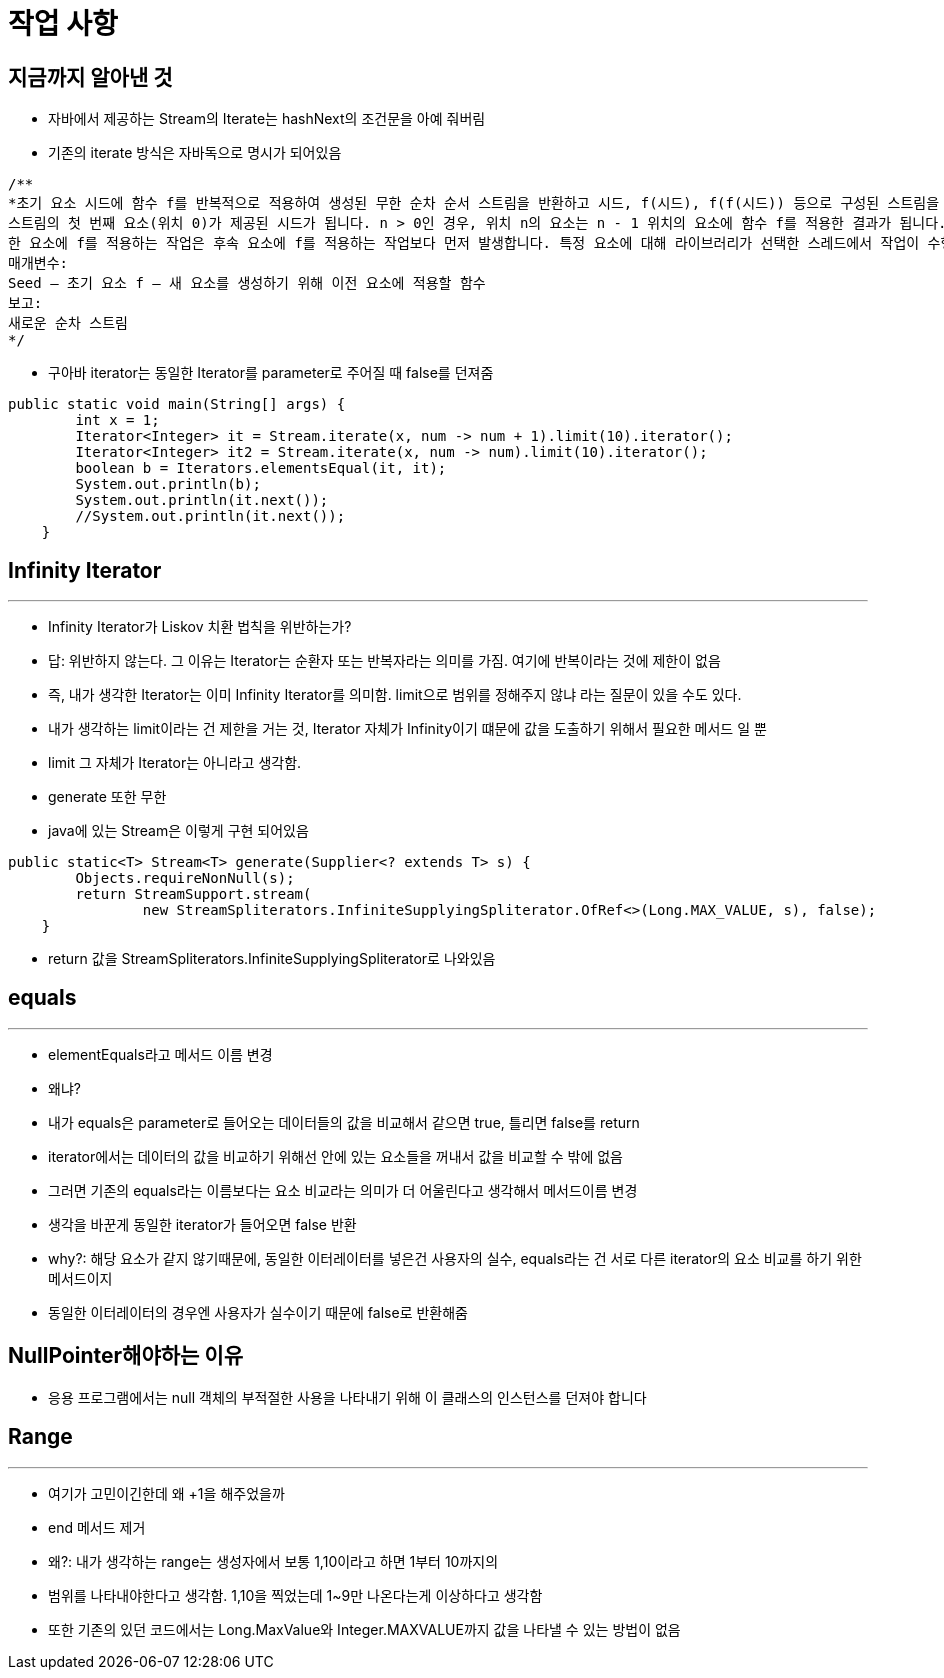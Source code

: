# 작업 사항

## 지금까지 알아낸 것

- 자바에서 제공하는 Stream의 Iterate는 hashNext의 조건문을 아예 줘버림
- 기존의 iterate 방식은 자바독으로 명시가 되어있음
```java
/**
*초기 요소 시드에 함수 f를 반복적으로 적용하여 생성된 무한 순차 순서 스트림을 반환하고 시드, f(시드), f(f(시드)) 등으로 구성된 스트림을 생성합니다.
스트림의 첫 번째 요소(위치 0)가 제공된 시드가 됩니다. n > 0인 경우, 위치 n의 요소는 n - 1 위치의 요소에 함수 f를 적용한 결과가 됩니다.
한 요소에 f를 적용하는 작업은 후속 요소에 f를 적용하는 작업보다 먼저 발생합니다. 특정 요소에 대해 라이브러리가 선택한 스레드에서 작업이 수행될 수 있습니다.
매개변수:
Seed – 초기 요소 f – 새 요소를 생성하기 위해 이전 요소에 적용할 함수
보고:
새로운 순차 스트림
*/

```
- 구아바 iterator는 동일한 Iterator를 parameter로 주어질 때 false를 던져줌
```java
public static void main(String[] args) {
        int x = 1;
        Iterator<Integer> it = Stream.iterate(x, num -> num + 1).limit(10).iterator();
        Iterator<Integer> it2 = Stream.iterate(x, num -> num).limit(10).iterator();
        boolean b = Iterators.elementsEqual(it, it);
        System.out.println(b);
        System.out.println(it.next());
        //System.out.println(it.next());
    }
```

## Infinity Iterator
---
-  Infinity Iterator가 Liskov 치환 법칙을 위반하는가?
- 답: 위반하지 않는다. 그 이유는 Iterator는 순환자 또는 반복자라는 의미를 가짐. 여기에 반복이라는 것에 제한이 없음
- 즉, 내가 생각한 Iterator는 이미 Infinity Iterator를 의미함. limit으로 범위를 정해주지 않냐 라는 질문이 있을 수도 있다.
- 내가 생각하는 limit이라는 건 제한을 거는 것, Iterator 자체가 Infinity이기 떄문에 값을 도출하기 위해서 필요한 메서드 일 뿐
- limit 그 자체가 Iterator는 아니라고 생각함.
- generate 또한 무한
- java에 있는 Stream은 이렇게 구현 되어있음
```java
public static<T> Stream<T> generate(Supplier<? extends T> s) {
        Objects.requireNonNull(s);
        return StreamSupport.stream(
                new StreamSpliterators.InfiniteSupplyingSpliterator.OfRef<>(Long.MAX_VALUE, s), false);
    }
```
- return 값을 StreamSpliterators.InfiniteSupplyingSpliterator로 나와있음


## equals

---
- elementEquals라고 메서드 이름 변경
- 왜냐?
- 내가 equals은 parameter로 들어오는 데이터들의 값을 비교해서 같으면 true, 틀리면 false를 return
- iterator에서는 데이터의 값을 비교하기 위해선 안에 있는 요소들을 꺼내서 값을 비교할 수 밖에 없음
- 그러면 기존의 equals라는 이름보다는 요소 비교라는 의미가 더 어울린다고 생각해서 메서드이름 변경
- 생각을 바꾼게 동일한 iterator가 들어오면 false 반환
- why?: 해당 요소가 같지 않기때문에, 동일한 이터레이터를 넣은건 사용자의 실수, equals라는 건 서로 다른 iterator의 요소 비교를 하기 위한 메서드이지
- 동일한 이터레이터의 경우엔 사용자가 실수이기 때문에 false로 반환해줌





## NullPointer해야하는 이유
- 응용 프로그램에서는 null 객체의 부적절한 사용을 나타내기 위해 이 클래스의 인스턴스를 던져야 합니다



## Range

---
- 여기가 고민이긴한데 왜 +1을 해주었을까
- end 메서드 제거
- 왜?: 내가 생각하는 range는 생성자에서 보통 1,10이라고 하면 1부터 10까지의
- 범위를 나타내야한다고 생각함. 1,10을 찍었는데 1~9만 나온다는게 이상하다고 생각함
- 또한 기존의 있던 코드에서는 Long.MaxValue와 Integer.MAXVALUE까지 값을 나타낼 수 있는 방법이 없음